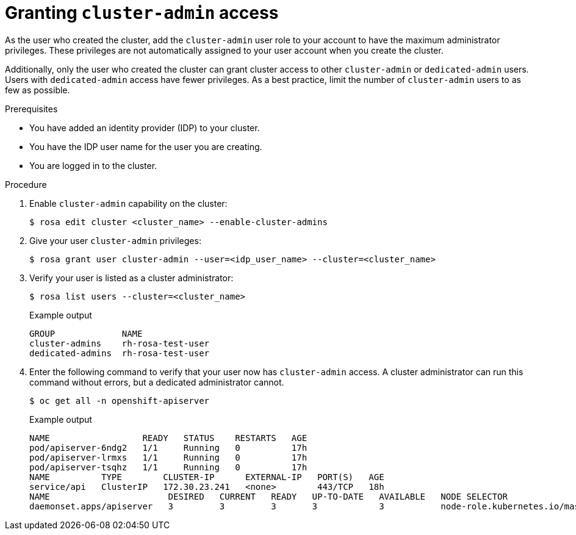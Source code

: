 // Module included in the following assemblies:
//
// getting_started_rosa/creating-first-rosa-cluster.adoc


[id="rosa-create-cluster-admins"]
= Granting `cluster-admin` access

As the user who created the cluster, add the `cluster-admin` user role to your account to have the maximum administrator privileges. These privileges are not automatically assigned to your user account when you create the cluster.

Additionally, only the user who created the cluster can grant cluster access to other `cluster-admin` or `dedicated-admin` users. Users with `dedicated-admin` access have fewer privileges. As a best practice, limit the number of `cluster-admin` users to as few as possible.

.Prerequisites

* You have added an identity provider (IDP) to your cluster.
* You have the IDP user name for the user you are creating.
* You are logged in to the cluster.

.Procedure

. Enable `cluster-admin` capability on the cluster:
+
[source,terminal]
----
$ rosa edit cluster <cluster_name> --enable-cluster-admins
----
+
. Give your user `cluster-admin` privileges:
+
[source,terminal]
----
$ rosa grant user cluster-admin --user=<idp_user_name> --cluster=<cluster_name>
----
+
. Verify your user is listed as a cluster administrator:
+
[source,terminal]
----
$ rosa list users --cluster=<cluster_name>
----
+
.Example output
[source,terminal]
----
GROUP             NAME
cluster-admins    rh-rosa-test-user
dedicated-admins  rh-rosa-test-user
----
+
. Enter the following command to verify that your user now has `cluster-admin` access. A cluster administrator can run this command without errors, but a dedicated administrator cannot.
+
[source,terminal]
----
$ oc get all -n openshift-apiserver
----
+
.Example output
[source,terminal]
----
NAME                  READY   STATUS    RESTARTS   AGE
pod/apiserver-6ndg2   1/1     Running   0          17h
pod/apiserver-lrmxs   1/1     Running   0          17h
pod/apiserver-tsqhz   1/1     Running   0          17h
NAME          TYPE        CLUSTER-IP      EXTERNAL-IP   PORT(S)   AGE
service/api   ClusterIP   172.30.23.241   <none>        443/TCP   18h
NAME                       DESIRED   CURRENT   READY   UP-TO-DATE   AVAILABLE   NODE SELECTOR                     AGE
daemonset.apps/apiserver   3         3         3       3            3           node-role.kubernetes.io/master=   18h
----
